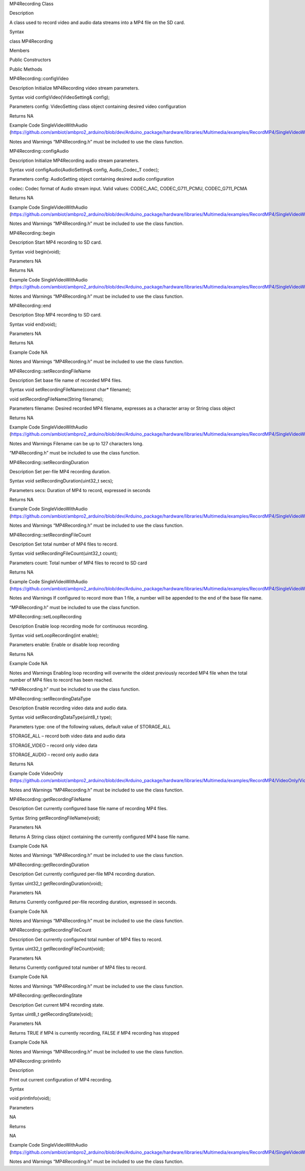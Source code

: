 MP4Recording Class

Description

A class used to record video and audio data streams into a MP4 file on
the SD card.

Syntax

class MP4Recording

Members

Public Constructors

Public Methods

MP4Recording::configVideo

Description Initialize MP4Recording video stream parameters.

Syntax void configVideo(VideoSetting& config);

Parameters config: VideoSetting class object containing desired video
configuration

Returns NA

Example Code SingleVideoWithAudio
(https://github.com/ambiot/ambpro2_arduino/blob/dev/Arduino_package/hardware/libraries/Multimedia/examples/RecordMP4/SingleVideoWithAudio/SingleVideoWithAudio.ino)

Notes and Warnings “MP4Recording.h” must be included to use the class
function.

MP4Recording::configAudio

Description Initialize MP4Recording audio stream parameters.

Syntax void configAudio(AudioSetting& config, Audio_Codec_T codec);

Parameters config: AudioSetting object containing desired audio
configuration

codec: Codec format of Audio stream input. Valid values: CODEC_AAC,
CODEC_G711_PCMU, CODEC_G711_PCMA

Returns NA

Example Code SingleVideoWithAudio
(https://github.com/ambiot/ambpro2_arduino/blob/dev/Arduino_package/hardware/libraries/Multimedia/examples/RecordMP4/SingleVideoWithAudio/SingleVideoWithAudio.ino)

Notes and Warnings “MP4Recording.h” must be included to use the class
function.

MP4Recording::begin

Description Start MP4 recording to SD card.

Syntax void begin(void);

Parameters NA

Returns NA

Example Code SingleVideoWithAudio
(https://github.com/ambiot/ambpro2_arduino/blob/dev/Arduino_package/hardware/libraries/Multimedia/examples/RecordMP4/SingleVideoWithAudio/SingleVideoWithAudio.ino)

Notes and Warnings “MP4Recording.h” must be included to use the class
function.

MP4Recording::end

Description Stop MP4 recording to SD card.

Syntax void end(void);

Parameters NA

Returns NA

Example Code NA

Notes and Warnings “MP4Recording.h” must be included to use the class
function.

MP4Recording::setRecordingFileName

Description Set base file name of recorded MP4 files.

Syntax void setRecordingFileName(const char\* filename);

void setRecordingFileName(String filename);

Parameters filename: Desired recorded MP4 filename, expresses as a
character array or String class object

Returns NA

Example Code SingleVideoWithAudio
(https://github.com/ambiot/ambpro2_arduino/blob/dev/Arduino_package/hardware/libraries/Multimedia/examples/RecordMP4/SingleVideoWithAudio/SingleVideoWithAudio.ino)

Notes and Warnings Filename can be up to 127 characters long.

“MP4Recording.h” must be included to use the class function.

MP4Recording::setRecordingDuration

Description Set per-file MP4 recording duration.

Syntax void setRecordingDuration(uint32_t secs);

Parameters secs: Duration of MP4 to record, expressed in seconds

Returns NA

Example Code SingleVideoWithAudio
(https://github.com/ambiot/ambpro2_arduino/blob/dev/Arduino_package/hardware/libraries/Multimedia/examples/RecordMP4/SingleVideoWithAudio/SingleVideoWithAudio.ino)

Notes and Warnings “MP4Recording.h” must be included to use the class
function.

MP4Recording::setRecordingFileCount

Description Set total number of MP4 files to record.

Syntax void setRecordingFileCount(uint32_t count);

Parameters count: Total number of MP4 files to record to SD card

Returns NA

Example Code SingleVideoWithAudio
(https://github.com/ambiot/ambpro2_arduino/blob/dev/Arduino_package/hardware/libraries/Multimedia/examples/RecordMP4/SingleVideoWithAudio/SingleVideoWithAudio.ino)

Notes and Warnings If configured to record more than 1 file, a number
will be appended to the end of the base file name.

“MP4Recording.h” must be included to use the class function.

MP4Recording::setLoopRecording

Description Enable loop recording mode for continuous recording.

Syntax void setLoopRecording(int enable);

Parameters enable: Enable or disable loop recording

Returns NA

Example Code NA

Notes and Warnings Enabling loop recording will overwrite the oldest
previously recorded MP4 file when the total number of MP4 files to
record has been reached.

“MP4Recording.h” must be included to use the class function.

MP4Recording::setRecordingDataType

Description Enable recording video data and audio data.

Syntax void setRecordingDataType(uint8_t type);

Parameters type: one of the following values, default value of
STORAGE_ALL

STORAGE_ALL – record both video data and audio data

STORAGE_VIDEO – record only video data

STORAGE_AUDIO – record only audio data

Returns NA

Example Code VideoOnly
(https://github.com/ambiot/ambpro2_arduino/blob/dev/Arduino_package/hardware/libraries/Multimedia/examples/RecordMP4/VideoOnly/VideoOnly.ino)

Notes and Warnings “MP4Recording.h” must be included to use the class
function.

MP4Recording::getRecordingFileName

Description Get currently configured base file name of recording MP4
files.

Syntax String getRecordingFileName(void);

Parameters NA

Returns A String class object containing the currently configured MP4
base file name.

Example Code NA

Notes and Warnings “MP4Recording.h” must be included to use the class
function.

MP4Recording::getRecordingDuration

Description Get currently configured per-file MP4 recording duration.

Syntax uint32_t getRecordingDuration(void);

Parameters NA

Returns Currently configured per-file recording duration, expressed in
seconds.

Example Code NA

Notes and Warnings “MP4Recording.h” must be included to use the class
function.

MP4Recording::getRecordingFileCount

Description Get currently configured total number of MP4 files to
record.

Syntax uint32_t getRecordingFileCount(void);

Parameters NA

Returns Currently configured total number of MP4 files to record.

Example Code NA

Notes and Warnings “MP4Recording.h” must be included to use the class
function.

MP4Recording::getRecordingState

Description Get current MP4 recording state.

Syntax uint8_t getRecordingState(void);

Parameters NA

Returns TRUE if MP4 is currently recording, FALSE if MP4 recording has
stopped

Example Code NA

Notes and Warnings “MP4Recording.h” must be included to use the class
function.

MP4Recording::printInfo

Description

Print out current configuration of MP4 recording.

Syntax

void printInfo(void);

Parameters

NA

Returns

NA

Example Code SingleVideoWithAudio
(https://github.com/ambiot/ambpro2_arduino/blob/dev/Arduino_package/hardware/libraries/Multimedia/examples/RecordMP4/SingleVideoWithAudio/SingleVideoWithAudio.ino)

Notes and Warnings “MP4Recording.h” must be included to use the class
function.
